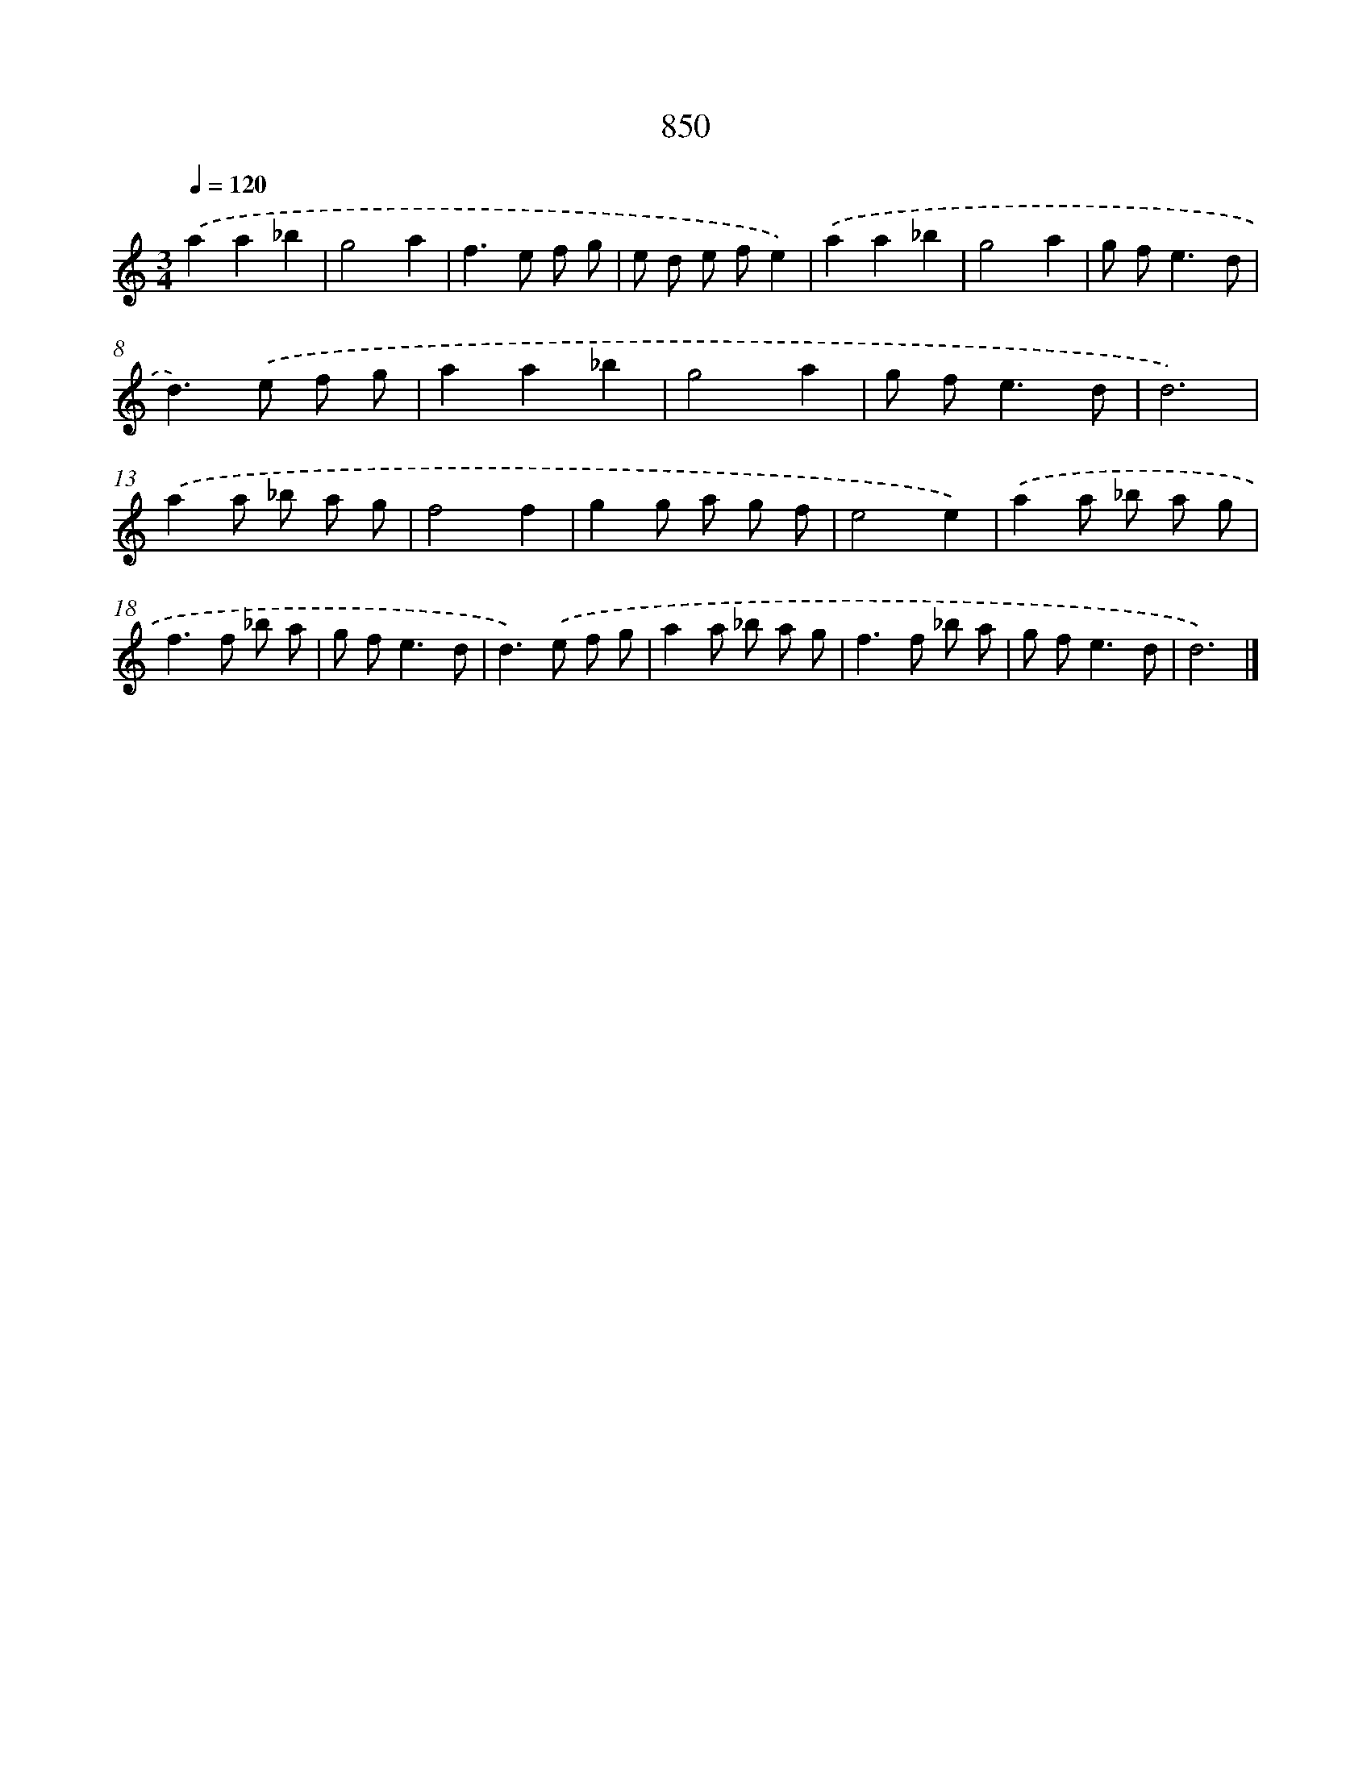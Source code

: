 X: 8619
T: 850
%%abc-version 2.0
%%abcx-abcm2ps-target-version 5.9.1 (29 Sep 2008)
%%abc-creator hum2abc beta
%%abcx-conversion-date 2018/11/01 14:36:48
%%humdrum-veritas 357521316
%%humdrum-veritas-data 2640115247
%%continueall 1
%%barnumbers 0
L: 1/8
M: 3/4
Q: 1/4=120
K: C clef=treble
.('a2a2_b2 |
g4a2 |
f2>e2 f g |
e d e fe2) |
.('a2a2_b2 |
g4a2 |
g f2<e2d |
d2>).('e2 f g |
a2a2_b2 |
g4a2 |
g f2<e2d |
d6) |
.('a2a _b a g |
f4f2 |
g2g a g f |
e4e2) |
.('a2a _b a g |
f2>f2 _b a |
g f2<e2d |
d2>).('e2 f g |
a2a _b a g |
f2>f2 _b a |
g f2<e2d |
d6) |]
